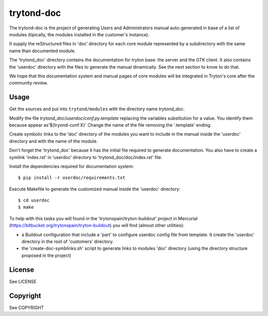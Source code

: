 trytond-doc
===========

The trytond-doc is the project of generating Users and Administrators manual
auto-generated in base of a list of modules (tipically, the modules installed
in the customer's instance).

It supply the reStructured files in 'doc' directory for each core module
represented by a subdirectory with the same name than documented module.

The 'trytond_doc' directory contains the documentation for tryton base: the
server and the GTK client. It also contains the 'userdoc' directory with the
files to generate the manual dinamically. See the next section to know to do
that.

We hope that this documentation system and manual pages of core modules will be
integrated in Tryton's core after the community review.


Usage
-----

Get the sources and put into ``trytond/modules`` with the directory name
*trytond_doc*.

Modify the file *trytond_doc/userdoc/conf.py.template* replacing the variables
substitution for a value. You identify them because appear as'${tryond-conf:X}'
Change the name of the file removing the '.template' ending.

Create symbolic links to the 'doc' directory of the modules you want to include
in the manual inside the 'userdoc' directory and with the name of the module.

Don't forget the 'trytond_doc' because it has the initial file required to
generate documentation.
You also have to create a symlink 'index.rst' in 'userdoc' directory to
'trytond_doc/doc/index.rst' file.

Install the dependencies required for documentation system::

    $ pip install -r userdoc/requirements.txt

Execute Makefile to generate the customized manual inside the 'userdoc'
directory::

    $ cd userdoc
    $ make

To help with this tasks you will found in the 'trytonspain/tryton-buildout'
project in Mercurial (https://bitbucket.org/trytonspain/tryton-buildout) you
will find (almost other utilities):

- a Buildout configuration that include a 'part' to configure userdoc config
  file from template. It create the 'userdoc' directory in the root of
  'customers' directory.
- the 'create-doc-symblinks.sh' script to generate links to modules 'doc'
  directory (using the directory structure proposed in the project)


License
-------

See LICENSE

Copyright
---------

See COPYRIGHT

